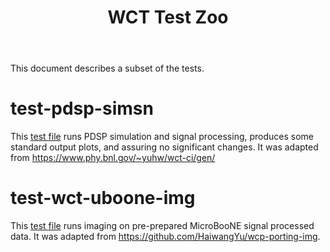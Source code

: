 #+title: WCT Test Zoo

This document describes a subset of the tests.

* test-pdsp-simsn

This [[file:../test/test-pdsp-simsn-nfsp.bats][test file]] runs PDSP simulation and signal processing, produces some standard output plots, and assuring no significant changes.  It was adapted from https://www.phy.bnl.gov/~yuhw/wct-ci/gen/

* test-wct-uboone-img

This [[file:../../img/test/test-wct-uboone-img.bats][test file]] runs imaging on pre-prepared MicroBooNE signal processed data.  It was adapted from https://github.com/HaiwangYu/wcp-porting-img.

